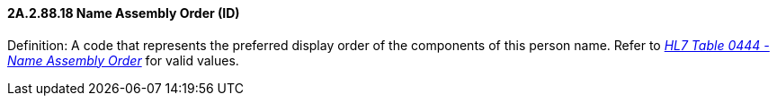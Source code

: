 ==== 2A.2.88.18 Name Assembly Order (ID)

Definition: A code that represents the preferred display order of the components of this person name. Refer to file:///E:\V2\v2.9%20final%20Nov%20from%20Frank\V29_CH02C_Tables.docx#HL70444[_HL7 Table 0444 - Name Assembly Order_] for valid values.

